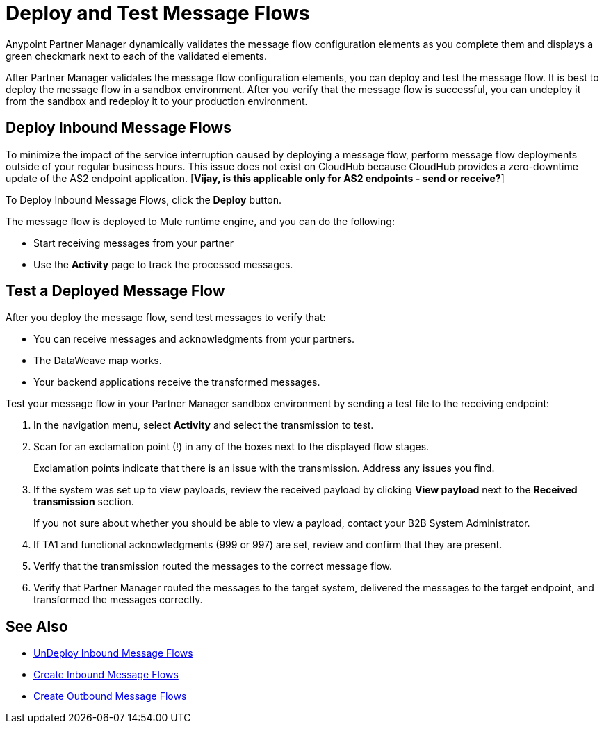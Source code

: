 = Deploy and Test Message Flows

Anypoint Partner Manager dynamically validates the message flow configuration elements as you complete them and displays a green checkmark next to each of the validated elements.

After Partner Manager validates the message flow configuration elements, you can deploy and test the message flow. It is best to deploy the message flow in a sandbox environment. After you verify that the message flow is successful, you can undeploy it from the sandbox and redeploy it to your production environment.

== Deploy Inbound Message Flows

To minimize the impact of the service interruption caused by deploying a message flow, perform message flow deployments outside of your regular business hours. This issue does not exist on CloudHub because CloudHub provides a zero-downtime update of the AS2 endpoint application. [*Vijay, is this applicable only for AS2 endpoints - send or receive?*]

To Deploy Inbound Message Flows, click the *Deploy* button.

The message flow is deployed to Mule runtime engine, and you can do the following:

* Start receiving messages from your partner
* Use the *Activity* page to track the processed messages.

== Test a Deployed Message Flow

After you deploy the message flow, send test messages to verify that:

* You can receive messages and acknowledgments from your partners.
* The DataWeave map works.
* Your backend applications receive the transformed messages.

Test your message flow in your Partner Manager sandbox environment by sending a test file to the receiving endpoint:

. In the navigation menu, select *Activity* and select the transmission to test.
. Scan for an exclamation point (!) in any of the boxes next to the displayed flow stages.
+
Exclamation points indicate that there is an issue with the transmission. Address any issues you find.
. If the system was set up to view payloads, review the received payload by clicking *View payload* next to the *Received transmission* section.
+
If you not sure about whether you should be able to view a payload, contact your B2B System Administrator.
. If TA1 and functional acknowledgments (999 or 997) are set, review and confirm that they are present.
. Verify that the transmission routed the messages to the correct message flow.
. Verify that Partner Manager routed the messages to the target system, delivered the messages to the target endpoint,
 and transformed the messages correctly.

== See Also

* xref:undeploy-message-flows.adoc[UnDeploy Inbound Message Flows]
* xref:create-inbound-message-flow.adoc[Create Inbound Message Flows]
* xref:create-outbound-message-flow.adoc[Create Outbound Message Flows]
